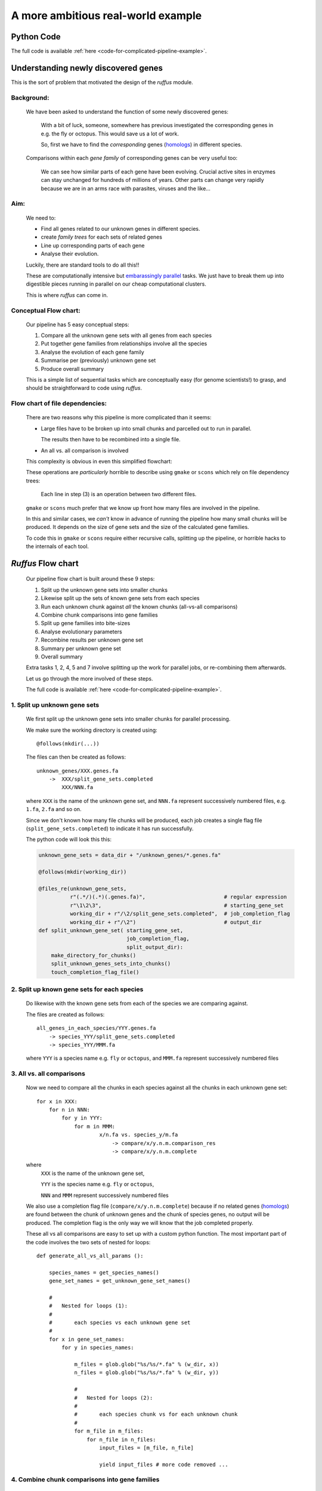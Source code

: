 .. _complicated-pipelines:

################################################
A more ambitious real-world example
################################################

.. index:: 
    single: Example Programme; 3. Ambitious

*****************************************
Python Code
*****************************************
The full code is available :ref:`here <code-for-complicated-pipeline-example>`.

*****************************************
Understanding newly discovered genes
*****************************************

This is the sort of problem that motivated the design of the *ruffus* module.

=======================================
Background:
=======================================

    We have been asked to understand the function of some newly discovered genes:
    
        With a bit of luck, someone, somewhere has previous investigated the corresponding genes 
        in e.g. the fly or octopus. This would save us a lot of work.
        
        So, first we have to find the *corresponding* genes 
        (`homologs <http://en.wikipedia.org/wiki/Homology_(biology)>`_) in different species.
    
    Comparisons within each *gene family* of corresponding genes can be very useful too:
    
        We can see how similar parts of each gene have been evolving. 
        Crucial active sites in enzymes can stay unchanged for hundreds 
        of millions of years. Other parts can change very rapidly because we
        are in an arms race with parasites, viruses and the like...

=======================================
Aim: 
=======================================
    We need to:

    * Find all genes related to our unknown genes in different species.
    * create *family trees* for each sets of related genes
    * Line up corresponding parts of each gene
    * Analyse their evolution.
    
    Luckily, there are standard tools to do all this!!
    
    
    These are computationally intensive but `embarassingly parallel <http://en.wikipedia.org/wiki/Embarrassingly_parallel>`_ 
    tasks. We just have to break them up into digestible pieces running in 
    parallel on our cheap computational clusters.

    This is where *ruffus* can come in.
     
=======================================
Conceptual Flow chart: 
=======================================

    Our pipeline has 5 easy conceptual steps:

    1. Compare all the unknown gene sets with all genes from each species
    2. Put together gene families from relationships involve all the species
    3. Analyse the evolution of each gene family
    4. Summarise per (previously) unknown gene set
    5. Produce overall summary
    
    .. image:: ../images/complex_conceptual.jpg
 
    This is a simple list of sequential tasks which are conceptually easy (for genome
    scientists!) to grasp, and should be straightforward to code using *ruffus*.
 
=======================================
Flow chart of file dependencies: 
=======================================
    There are two reasons why this pipeline is more complicated than it seems:
    
    * Large files have to be broken up into small chunks
      and parcelled out to run in parallel.
    
      The results then have to be recombined into a single file.
    
    * An all vs. all comparison is involved
 
    This complexity is obvious in even this simplified flowchart:
 
    .. image:: ../images/complex_file_dag.jpg

    These operations are *particularly* horrible to describe using 
    ``gmake`` or ``scons`` which rely on file dependency trees:

        Each line in step (3) is an operation between two different files.

    ``gmake`` or ``scons`` much prefer that we know up front how many files are involved
    in the pipeline. 

     
    In this and similar cases, we *can't* know in advance of running the pipeline how
    many small chunks will be produced. It depends on the size of gene sets and 
    the size of the calculated gene families.
    
    To code this in ``gmake`` or ``scons`` require either recursive calls, splitting up
    the pipeline, or horrible hacks to the internals of each tool.


***************************************
*Ruffus* Flow chart
***************************************

    Our pipeline flow chart is built around these 9 steps: 
 
    1. Split up the unknown gene sets into smaller chunks
    2. Likewise split up the sets of known gene sets from each species
    3. Run each unknown chunk against *all* the known chunks (all-vs-all comparisons)
    4. Combine chunk comparisons into gene families
    5. Split up gene families into bite-sizes
    6. Analyse evolutionary parameters
    7. Recombine results per unknown gene set
    8. Summary per unknown gene set
    9. Overall summary

    .. image:: ../images/complex_ruffus.jpg

    Extra tasks 1, 2, 4, 5 and 7 involve splitting up the work for 
    parallel jobs, or re-combining them afterwards.


    Let us go through the more involved of these steps.

    The full code is available :ref:`here <code-for-complicated-pipeline-example>`.

=======================================
1. Split up unknown gene sets
=======================================

    We first split up the unknown gene sets into smaller chunks for
    parallel processing.
     
    We make sure the working directory is created using::

        @follows(mkdir(...))
    
    The files can then be created  as follows::    
    
        unknown_genes/XXX.genes.fa
            ->  XXX/split_gene_sets.completed
                XXX/NNN.fa

    .. ???
    
    where ``XXX`` is the name of the unknown gene set, and ``NNN.fa`` represent successively
    numbered files, e.g. ``1.fa``, ``2.fa`` and so on.
    
    Since we don't known how many file chunks will be produced, each job creates a
    single flag file (``split_gene_sets.completed``) to indicate it has run successfully.


    The python code will look this this:

    .. code-block:: python

        unknown_gene_sets = data_dir + "/unknown_genes/*.genes.fa"
        
        @follows(mkdir(working_dir))
        
        @files_re(unknown_gene_sets,
                  r"(.*/)(.*)(.genes.fa)",                         # regular expression
                  r"\1\2\3",                                       # starting_gene_set
                  working_dir + r"/\2/split_gene_sets.completed",  # job_completion_flag
                  working_dir + r"/\2")                            # output_dir
        def split_unknown_gene_set( starting_gene_set, 
                                    job_completion_flag,
                                    split_output_dir):
            make_directory_for_chunks()
            split_unknown_genes_sets_into_chunks()
            touch_completion_flag_file()

.. ???

===================================================
2. Split up known gene sets for each species
===================================================
    Do likewise with the known gene sets from each of the species we are comparing against.
     
    
    The files are created  as follows::    
    
        all_genes_in_each_species/YYY.genes.fa
            -> species_YYY/split_gene_sets.completed
            -> species_YYY/MMM.fa

    .. ???
    
    where ``YYY`` is a species name e.g. ``fly`` or ``octopus``, and ``MMM.fa`` represent 
    successively numbered files
    

=======================================
3. All vs. all comparisons
=======================================
    Now we need to compare all the chunks in each species against all the chunks in
    each unknown gene set::
    
        for x in XXX:
            for n in NNN:
                for y in YYY:
                    for m in MMM:
                            x/n.fa vs. species_y/m.fa
                                -> compare/x/y.n.m.comparison_res
                                -> compare/x/y.n.m.complete
     
    .. ???
        
    where 
        ``XXX`` is the name of the unknown gene set,

        ``YYY`` is the species name e.g. ``fly`` or ``octopus``, 

        ``NNN`` and ``MMM`` represent successively numbered files
    
    We also use a completion flag file (``compare/x/y.n.m.complete``) because if 
    no related genes (`homologs <http://en.wikipedia.org/wiki/Homology_(biology)>`_) are found
    between the chunk of unknown genes and the chunk of species genes, no output
    will be produced. The completion flag is the only way we will know that the
    job completed properly.
    
    These all vs all comparisons are easy to set up with a custom python function.
    The most important part of the code involves the two sets of nested for loops::

        def generate_all_vs_all_params ():
        
            species_names = get_species_names()
            gene_set_names = get_unknown_gene_set_names()

            #   
            #   Nested for loops (1):
            #       
            #       each species vs each unknown gene set
            #
            for x in gene_set_names:
                for y in species_names:
                    
                    m_files = glob.glob("%s/%s/*.fa" % (w_dir, x))
                    n_files = glob.glob("%s/%s/*.fa" % (w_dir, y))
        
                    #   
                    #   Nested for loops (2):
                    #
                    #       each species chunk vs for each unknown chunk
                    # 
                    for m_file in m_files:
                        for n_file in n_files:
                            input_files = [m_file, n_file]
                         
                            yield input_files # more code removed ...

    .. ???

===================================================
4. Combine chunk comparisons into gene families
===================================================
===================================================
7. Recombine results per unknown gene set
===================================================

    Steps (4) and (7) involve gathering many files and merging them together in one
    output file. The best way to do this again involves generating the job parameters
    on the fly.
    
    This turns out to be a really easy function to write. We just need to specify
    all the input files from a glob::

        def generate_params_for_making_gene_families ():
            for x in get_unknown_gene_set_names():
                results_files = glob.glob("compare/%s/*.comparison_res" % x)
                family_file = "multiple_alignment/%s/gene.families" % x
                yield results_files, family_file

===================================================
5. Split up gene families lists
===================================================
    The uses the same approach as steps (1) and (2)

===================================================
6. Analyse evolutionary parameters
===================================================
===================================================
8. Summary per unknown gene set
===================================================

    Steps (6) and (8) turned out to be the easiest parts of the entire pipeline: 
    Generating files of one type from another with two suffices involves the simplest
    of regular expressions::

        @files_re("multiple_alignment/*/*.aln", r"aln$", r"evo_res")
        def evolution_analysis( family_file, result_file_name):
            " ... "


===================================================
9. Overall summary
===================================================
    We simple supplied a list of the separate summary files to the ``@files`` decorator
    to generate the final conclusions of this pipline. Couldn't be simpler.
    
===================================================
Conclusions
===================================================

This may seem a long-winded example but without
*ruffus* to help abstract away some of the complexity, the
code would have been quite unmanageable.


